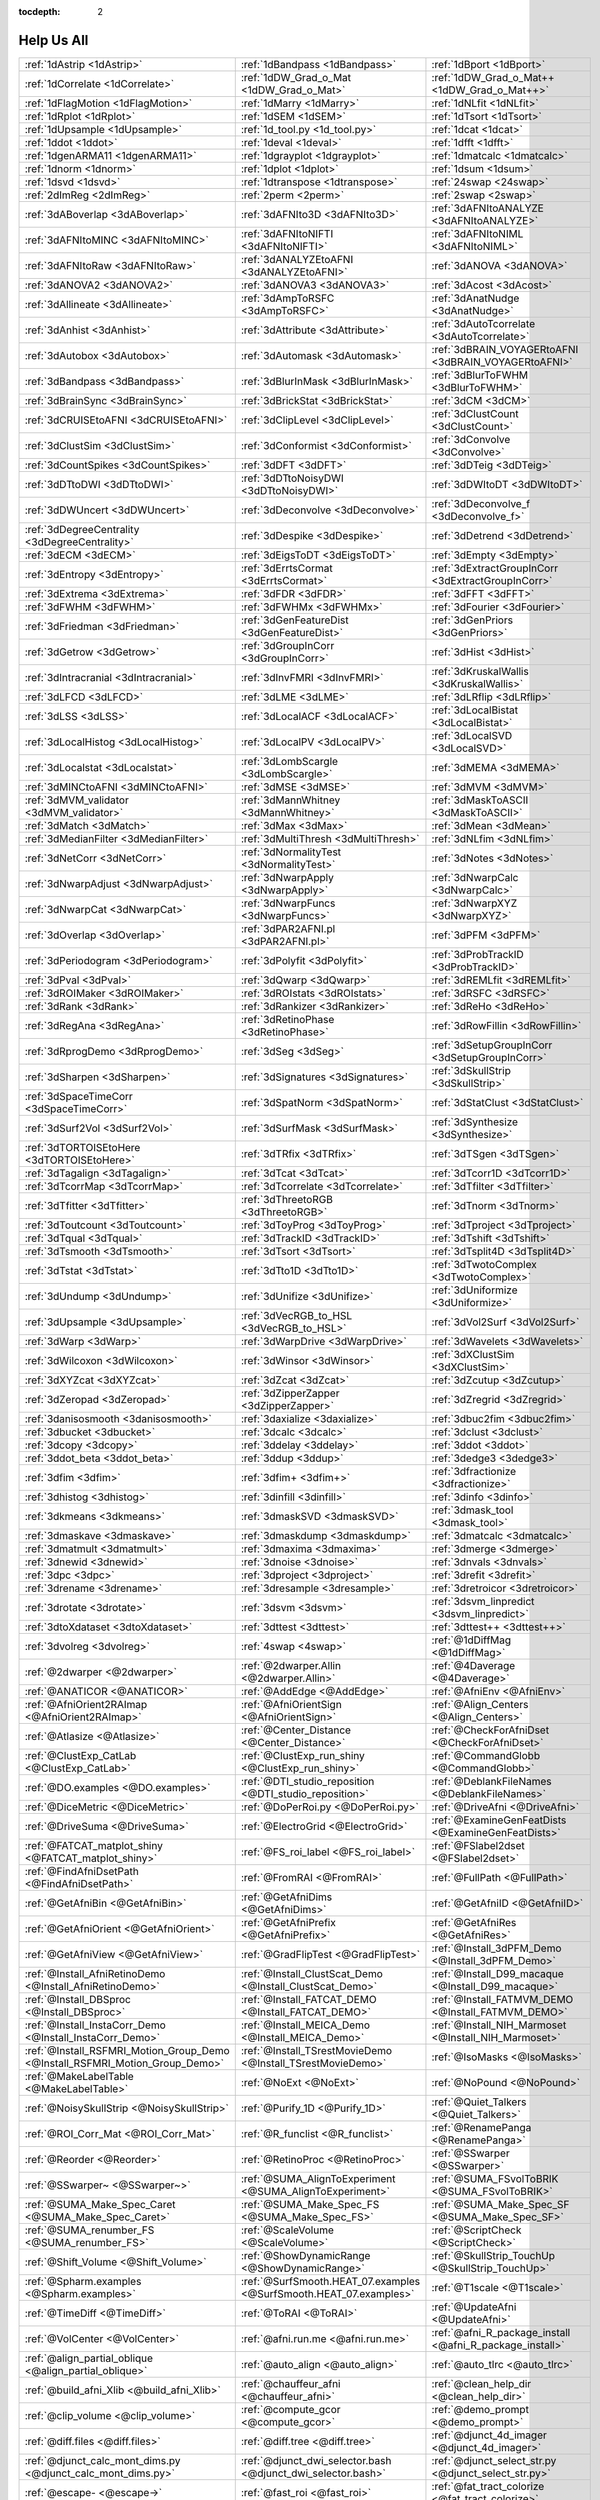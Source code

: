 :tocdepth: 2

.. _programs_main:

############
Help Us All
############

.. csv-table::

      :ref:`1dAstrip <1dAstrip>`,:ref:`1dBandpass <1dBandpass>`,:ref:`1dBport <1dBport>`
      :ref:`1dCorrelate <1dCorrelate>`,:ref:`1dDW_Grad_o_Mat <1dDW_Grad_o_Mat>`,:ref:`1dDW_Grad_o_Mat++ <1dDW_Grad_o_Mat++>`
      :ref:`1dFlagMotion <1dFlagMotion>`,:ref:`1dMarry <1dMarry>`,:ref:`1dNLfit <1dNLfit>`
      :ref:`1dRplot <1dRplot>`,:ref:`1dSEM <1dSEM>`,:ref:`1dTsort <1dTsort>`
      :ref:`1dUpsample <1dUpsample>`,:ref:`1d_tool.py <1d_tool.py>`,:ref:`1dcat <1dcat>`
      :ref:`1ddot <1ddot>`,:ref:`1deval <1deval>`,:ref:`1dfft <1dfft>`
      :ref:`1dgenARMA11 <1dgenARMA11>`,:ref:`1dgrayplot <1dgrayplot>`,:ref:`1dmatcalc <1dmatcalc>`
      :ref:`1dnorm <1dnorm>`,:ref:`1dplot <1dplot>`,:ref:`1dsum <1dsum>`
      :ref:`1dsvd <1dsvd>`,:ref:`1dtranspose <1dtranspose>`,:ref:`24swap <24swap>`
      :ref:`2dImReg <2dImReg>`,:ref:`2perm <2perm>`,:ref:`2swap <2swap>`
      :ref:`3dABoverlap <3dABoverlap>`,:ref:`3dAFNIto3D <3dAFNIto3D>`,:ref:`3dAFNItoANALYZE <3dAFNItoANALYZE>`
      :ref:`3dAFNItoMINC <3dAFNItoMINC>`,:ref:`3dAFNItoNIFTI <3dAFNItoNIFTI>`,:ref:`3dAFNItoNIML <3dAFNItoNIML>`
      :ref:`3dAFNItoRaw <3dAFNItoRaw>`,:ref:`3dANALYZEtoAFNI <3dANALYZEtoAFNI>`,:ref:`3dANOVA <3dANOVA>`
      :ref:`3dANOVA2 <3dANOVA2>`,:ref:`3dANOVA3 <3dANOVA3>`,:ref:`3dAcost <3dAcost>`
      :ref:`3dAllineate <3dAllineate>`,:ref:`3dAmpToRSFC <3dAmpToRSFC>`,:ref:`3dAnatNudge <3dAnatNudge>`
      :ref:`3dAnhist <3dAnhist>`,:ref:`3dAttribute <3dAttribute>`,:ref:`3dAutoTcorrelate <3dAutoTcorrelate>`
      :ref:`3dAutobox <3dAutobox>`,:ref:`3dAutomask <3dAutomask>`,:ref:`3dBRAIN_VOYAGERtoAFNI <3dBRAIN_VOYAGERtoAFNI>`
      :ref:`3dBandpass <3dBandpass>`,:ref:`3dBlurInMask <3dBlurInMask>`,:ref:`3dBlurToFWHM <3dBlurToFWHM>`
      :ref:`3dBrainSync <3dBrainSync>`,:ref:`3dBrickStat <3dBrickStat>`,:ref:`3dCM <3dCM>`
      :ref:`3dCRUISEtoAFNI <3dCRUISEtoAFNI>`,:ref:`3dClipLevel <3dClipLevel>`,:ref:`3dClustCount <3dClustCount>`
      :ref:`3dClustSim <3dClustSim>`,:ref:`3dConformist <3dConformist>`,:ref:`3dConvolve <3dConvolve>`
      :ref:`3dCountSpikes <3dCountSpikes>`,:ref:`3dDFT <3dDFT>`,:ref:`3dDTeig <3dDTeig>`
      :ref:`3dDTtoDWI <3dDTtoDWI>`,:ref:`3dDTtoNoisyDWI <3dDTtoNoisyDWI>`,:ref:`3dDWItoDT <3dDWItoDT>`
      :ref:`3dDWUncert <3dDWUncert>`,:ref:`3dDeconvolve <3dDeconvolve>`,:ref:`3dDeconvolve_f <3dDeconvolve_f>`
      :ref:`3dDegreeCentrality <3dDegreeCentrality>`,:ref:`3dDespike <3dDespike>`,:ref:`3dDetrend <3dDetrend>`
      :ref:`3dECM <3dECM>`,:ref:`3dEigsToDT <3dEigsToDT>`,:ref:`3dEmpty <3dEmpty>`
      :ref:`3dEntropy <3dEntropy>`,:ref:`3dErrtsCormat <3dErrtsCormat>`,:ref:`3dExtractGroupInCorr <3dExtractGroupInCorr>`
      :ref:`3dExtrema <3dExtrema>`,:ref:`3dFDR <3dFDR>`,:ref:`3dFFT <3dFFT>`
      :ref:`3dFWHM <3dFWHM>`,:ref:`3dFWHMx <3dFWHMx>`,:ref:`3dFourier <3dFourier>`
      :ref:`3dFriedman <3dFriedman>`,:ref:`3dGenFeatureDist <3dGenFeatureDist>`,:ref:`3dGenPriors <3dGenPriors>`
      :ref:`3dGetrow <3dGetrow>`,:ref:`3dGroupInCorr <3dGroupInCorr>`,:ref:`3dHist <3dHist>`
      :ref:`3dIntracranial <3dIntracranial>`,:ref:`3dInvFMRI <3dInvFMRI>`,:ref:`3dKruskalWallis <3dKruskalWallis>`
      :ref:`3dLFCD <3dLFCD>`,:ref:`3dLME <3dLME>`,:ref:`3dLRflip <3dLRflip>`
      :ref:`3dLSS <3dLSS>`,:ref:`3dLocalACF <3dLocalACF>`,:ref:`3dLocalBistat <3dLocalBistat>`
      :ref:`3dLocalHistog <3dLocalHistog>`,:ref:`3dLocalPV <3dLocalPV>`,:ref:`3dLocalSVD <3dLocalSVD>`
      :ref:`3dLocalstat <3dLocalstat>`,:ref:`3dLombScargle <3dLombScargle>`,:ref:`3dMEMA <3dMEMA>`
      :ref:`3dMINCtoAFNI <3dMINCtoAFNI>`,:ref:`3dMSE <3dMSE>`,:ref:`3dMVM <3dMVM>`
      :ref:`3dMVM_validator <3dMVM_validator>`,:ref:`3dMannWhitney <3dMannWhitney>`,:ref:`3dMaskToASCII <3dMaskToASCII>`
      :ref:`3dMatch <3dMatch>`,:ref:`3dMax <3dMax>`,:ref:`3dMean <3dMean>`
      :ref:`3dMedianFilter <3dMedianFilter>`,:ref:`3dMultiThresh <3dMultiThresh>`,:ref:`3dNLfim <3dNLfim>`
      :ref:`3dNetCorr <3dNetCorr>`,:ref:`3dNormalityTest <3dNormalityTest>`,:ref:`3dNotes <3dNotes>`
      :ref:`3dNwarpAdjust <3dNwarpAdjust>`,:ref:`3dNwarpApply <3dNwarpApply>`,:ref:`3dNwarpCalc <3dNwarpCalc>`
      :ref:`3dNwarpCat <3dNwarpCat>`,:ref:`3dNwarpFuncs <3dNwarpFuncs>`,:ref:`3dNwarpXYZ <3dNwarpXYZ>`
      :ref:`3dOverlap <3dOverlap>`,:ref:`3dPAR2AFNI.pl <3dPAR2AFNI.pl>`,:ref:`3dPFM <3dPFM>`
      :ref:`3dPeriodogram <3dPeriodogram>`,:ref:`3dPolyfit <3dPolyfit>`,:ref:`3dProbTrackID <3dProbTrackID>`
      :ref:`3dPval <3dPval>`,:ref:`3dQwarp <3dQwarp>`,:ref:`3dREMLfit <3dREMLfit>`
      :ref:`3dROIMaker <3dROIMaker>`,:ref:`3dROIstats <3dROIstats>`,:ref:`3dRSFC <3dRSFC>`
      :ref:`3dRank <3dRank>`,:ref:`3dRankizer <3dRankizer>`,:ref:`3dReHo <3dReHo>`
      :ref:`3dRegAna <3dRegAna>`,:ref:`3dRetinoPhase <3dRetinoPhase>`,:ref:`3dRowFillin <3dRowFillin>`
      :ref:`3dRprogDemo <3dRprogDemo>`,:ref:`3dSeg <3dSeg>`,:ref:`3dSetupGroupInCorr <3dSetupGroupInCorr>`
      :ref:`3dSharpen <3dSharpen>`,:ref:`3dSignatures <3dSignatures>`,:ref:`3dSkullStrip <3dSkullStrip>`
      :ref:`3dSpaceTimeCorr <3dSpaceTimeCorr>`,:ref:`3dSpatNorm <3dSpatNorm>`,:ref:`3dStatClust <3dStatClust>`
      :ref:`3dSurf2Vol <3dSurf2Vol>`,:ref:`3dSurfMask <3dSurfMask>`,:ref:`3dSynthesize <3dSynthesize>`
      :ref:`3dTORTOISEtoHere <3dTORTOISEtoHere>`,:ref:`3dTRfix <3dTRfix>`,:ref:`3dTSgen <3dTSgen>`
      :ref:`3dTagalign <3dTagalign>`,:ref:`3dTcat <3dTcat>`,:ref:`3dTcorr1D <3dTcorr1D>`
      :ref:`3dTcorrMap <3dTcorrMap>`,:ref:`3dTcorrelate <3dTcorrelate>`,:ref:`3dTfilter <3dTfilter>`
      :ref:`3dTfitter <3dTfitter>`,:ref:`3dThreetoRGB <3dThreetoRGB>`,:ref:`3dTnorm <3dTnorm>`
      :ref:`3dToutcount <3dToutcount>`,:ref:`3dToyProg <3dToyProg>`,:ref:`3dTproject <3dTproject>`
      :ref:`3dTqual <3dTqual>`,:ref:`3dTrackID <3dTrackID>`,:ref:`3dTshift <3dTshift>`
      :ref:`3dTsmooth <3dTsmooth>`,:ref:`3dTsort <3dTsort>`,:ref:`3dTsplit4D <3dTsplit4D>`
      :ref:`3dTstat <3dTstat>`,:ref:`3dTto1D <3dTto1D>`,:ref:`3dTwotoComplex <3dTwotoComplex>`
      :ref:`3dUndump <3dUndump>`,:ref:`3dUnifize <3dUnifize>`,:ref:`3dUniformize <3dUniformize>`
      :ref:`3dUpsample <3dUpsample>`,:ref:`3dVecRGB_to_HSL <3dVecRGB_to_HSL>`,:ref:`3dVol2Surf <3dVol2Surf>`
      :ref:`3dWarp <3dWarp>`,:ref:`3dWarpDrive <3dWarpDrive>`,:ref:`3dWavelets <3dWavelets>`
      :ref:`3dWilcoxon <3dWilcoxon>`,:ref:`3dWinsor <3dWinsor>`,:ref:`3dXClustSim <3dXClustSim>`
      :ref:`3dXYZcat <3dXYZcat>`,:ref:`3dZcat <3dZcat>`,:ref:`3dZcutup <3dZcutup>`
      :ref:`3dZeropad <3dZeropad>`,:ref:`3dZipperZapper <3dZipperZapper>`,:ref:`3dZregrid <3dZregrid>`
      :ref:`3danisosmooth <3danisosmooth>`,:ref:`3daxialize <3daxialize>`,:ref:`3dbuc2fim <3dbuc2fim>`
      :ref:`3dbucket <3dbucket>`,:ref:`3dcalc <3dcalc>`,:ref:`3dclust <3dclust>`
      :ref:`3dcopy <3dcopy>`,:ref:`3ddelay <3ddelay>`,:ref:`3ddot <3ddot>`
      :ref:`3ddot_beta <3ddot_beta>`,:ref:`3ddup <3ddup>`,:ref:`3dedge3 <3dedge3>`
      :ref:`3dfim <3dfim>`,:ref:`3dfim+ <3dfim+>`,:ref:`3dfractionize <3dfractionize>`
      :ref:`3dhistog <3dhistog>`,:ref:`3dinfill <3dinfill>`,:ref:`3dinfo <3dinfo>`
      :ref:`3dkmeans <3dkmeans>`,:ref:`3dmaskSVD <3dmaskSVD>`,:ref:`3dmask_tool <3dmask_tool>`
      :ref:`3dmaskave <3dmaskave>`,:ref:`3dmaskdump <3dmaskdump>`,:ref:`3dmatcalc <3dmatcalc>`
      :ref:`3dmatmult <3dmatmult>`,:ref:`3dmaxima <3dmaxima>`,:ref:`3dmerge <3dmerge>`
      :ref:`3dnewid <3dnewid>`,:ref:`3dnoise <3dnoise>`,:ref:`3dnvals <3dnvals>`
      :ref:`3dpc <3dpc>`,:ref:`3dproject <3dproject>`,:ref:`3drefit <3drefit>`
      :ref:`3drename <3drename>`,:ref:`3dresample <3dresample>`,:ref:`3dretroicor <3dretroicor>`
      :ref:`3drotate <3drotate>`,:ref:`3dsvm <3dsvm>`,:ref:`3dsvm_linpredict <3dsvm_linpredict>`
      :ref:`3dtoXdataset <3dtoXdataset>`,:ref:`3dttest <3dttest>`,:ref:`3dttest++ <3dttest++>`
      :ref:`3dvolreg <3dvolreg>`,:ref:`4swap <4swap>`,:ref:`@1dDiffMag <@1dDiffMag>`
      :ref:`@2dwarper <@2dwarper>`,:ref:`@2dwarper.Allin <@2dwarper.Allin>`,:ref:`@4Daverage <@4Daverage>`
      :ref:`@ANATICOR <@ANATICOR>`,:ref:`@AddEdge <@AddEdge>`,:ref:`@AfniEnv <@AfniEnv>`
      :ref:`@AfniOrient2RAImap <@AfniOrient2RAImap>`,:ref:`@AfniOrientSign <@AfniOrientSign>`,:ref:`@Align_Centers <@Align_Centers>`
      :ref:`@Atlasize <@Atlasize>`,:ref:`@Center_Distance <@Center_Distance>`,:ref:`@CheckForAfniDset <@CheckForAfniDset>`
      :ref:`@ClustExp_CatLab <@ClustExp_CatLab>`,:ref:`@ClustExp_run_shiny <@ClustExp_run_shiny>`,:ref:`@CommandGlobb <@CommandGlobb>`
      :ref:`@DO.examples <@DO.examples>`,:ref:`@DTI_studio_reposition <@DTI_studio_reposition>`,:ref:`@DeblankFileNames <@DeblankFileNames>`
      :ref:`@DiceMetric <@DiceMetric>`,:ref:`@DoPerRoi.py <@DoPerRoi.py>`,:ref:`@DriveAfni <@DriveAfni>`
      :ref:`@DriveSuma <@DriveSuma>`,:ref:`@ElectroGrid <@ElectroGrid>`,:ref:`@ExamineGenFeatDists <@ExamineGenFeatDists>`
      :ref:`@FATCAT_matplot_shiny <@FATCAT_matplot_shiny>`,:ref:`@FS_roi_label <@FS_roi_label>`,:ref:`@FSlabel2dset <@FSlabel2dset>`
      :ref:`@FindAfniDsetPath <@FindAfniDsetPath>`,:ref:`@FromRAI <@FromRAI>`,:ref:`@FullPath <@FullPath>`
      :ref:`@GetAfniBin <@GetAfniBin>`,:ref:`@GetAfniDims <@GetAfniDims>`,:ref:`@GetAfniID <@GetAfniID>`
      :ref:`@GetAfniOrient <@GetAfniOrient>`,:ref:`@GetAfniPrefix <@GetAfniPrefix>`,:ref:`@GetAfniRes <@GetAfniRes>`
      :ref:`@GetAfniView <@GetAfniView>`,:ref:`@GradFlipTest <@GradFlipTest>`,:ref:`@Install_3dPFM_Demo <@Install_3dPFM_Demo>`
      :ref:`@Install_AfniRetinoDemo <@Install_AfniRetinoDemo>`,:ref:`@Install_ClustScat_Demo <@Install_ClustScat_Demo>`,:ref:`@Install_D99_macaque <@Install_D99_macaque>`
      :ref:`@Install_DBSproc <@Install_DBSproc>`,:ref:`@Install_FATCAT_DEMO <@Install_FATCAT_DEMO>`,:ref:`@Install_FATMVM_DEMO <@Install_FATMVM_DEMO>`
      :ref:`@Install_InstaCorr_Demo <@Install_InstaCorr_Demo>`,:ref:`@Install_MEICA_Demo <@Install_MEICA_Demo>`,:ref:`@Install_NIH_Marmoset <@Install_NIH_Marmoset>`
      :ref:`@Install_RSFMRI_Motion_Group_Demo <@Install_RSFMRI_Motion_Group_Demo>`,:ref:`@Install_TSrestMovieDemo <@Install_TSrestMovieDemo>`,:ref:`@IsoMasks <@IsoMasks>`
      :ref:`@MakeLabelTable <@MakeLabelTable>`,:ref:`@NoExt <@NoExt>`,:ref:`@NoPound <@NoPound>`
      :ref:`@NoisySkullStrip <@NoisySkullStrip>`,:ref:`@Purify_1D <@Purify_1D>`,:ref:`@Quiet_Talkers <@Quiet_Talkers>`
      :ref:`@ROI_Corr_Mat <@ROI_Corr_Mat>`,:ref:`@R_funclist <@R_funclist>`,:ref:`@RenamePanga <@RenamePanga>`
      :ref:`@Reorder <@Reorder>`,:ref:`@RetinoProc <@RetinoProc>`,:ref:`@SSwarper <@SSwarper>`
      :ref:`@SSwarper~ <@SSwarper~>`,:ref:`@SUMA_AlignToExperiment <@SUMA_AlignToExperiment>`,:ref:`@SUMA_FSvolToBRIK <@SUMA_FSvolToBRIK>`
      :ref:`@SUMA_Make_Spec_Caret <@SUMA_Make_Spec_Caret>`,:ref:`@SUMA_Make_Spec_FS <@SUMA_Make_Spec_FS>`,:ref:`@SUMA_Make_Spec_SF <@SUMA_Make_Spec_SF>`
      :ref:`@SUMA_renumber_FS <@SUMA_renumber_FS>`,:ref:`@ScaleVolume <@ScaleVolume>`,:ref:`@ScriptCheck <@ScriptCheck>`
      :ref:`@Shift_Volume <@Shift_Volume>`,:ref:`@ShowDynamicRange <@ShowDynamicRange>`,:ref:`@SkullStrip_TouchUp <@SkullStrip_TouchUp>`
      :ref:`@Spharm.examples <@Spharm.examples>`,:ref:`@SurfSmooth.HEAT_07.examples <@SurfSmooth.HEAT_07.examples>`,:ref:`@T1scale <@T1scale>`
      :ref:`@TimeDiff <@TimeDiff>`,:ref:`@ToRAI <@ToRAI>`,:ref:`@UpdateAfni <@UpdateAfni>`
      :ref:`@VolCenter <@VolCenter>`,:ref:`@afni.run.me <@afni.run.me>`,:ref:`@afni_R_package_install <@afni_R_package_install>`
      :ref:`@align_partial_oblique <@align_partial_oblique>`,:ref:`@auto_align <@auto_align>`,:ref:`@auto_tlrc <@auto_tlrc>`
      :ref:`@build_afni_Xlib <@build_afni_Xlib>`,:ref:`@chauffeur_afni <@chauffeur_afni>`,:ref:`@clean_help_dir <@clean_help_dir>`
      :ref:`@clip_volume <@clip_volume>`,:ref:`@compute_gcor <@compute_gcor>`,:ref:`@demo_prompt <@demo_prompt>`
      :ref:`@diff.files <@diff.files>`,:ref:`@diff.tree <@diff.tree>`,:ref:`@djunct_4d_imager <@djunct_4d_imager>`
      :ref:`@djunct_calc_mont_dims.py <@djunct_calc_mont_dims.py>`,:ref:`@djunct_dwi_selector.bash <@djunct_dwi_selector.bash>`,:ref:`@djunct_select_str.py <@djunct_select_str.py>`
      :ref:`@escape- <@escape->`,:ref:`@fast_roi <@fast_roi>`,:ref:`@fat_tract_colorize <@fat_tract_colorize>`
      :ref:`@fix_FSsphere <@fix_FSsphere>`,:ref:`@float_fix <@float_fix>`,:ref:`@get.afni.version <@get.afni.version>`
      :ref:`@global_parse <@global_parse>`,:ref:`@help.AFNI <@help.AFNI>`,:ref:`@isOblique <@isOblique>`
      :ref:`@make_plug_diff <@make_plug_diff>`,:ref:`@make_stim_file <@make_stim_file>`,:ref:`@measure_bb_thick <@measure_bb_thick>`
      :ref:`@measure_erosion_thick <@measure_erosion_thick>`,:ref:`@measure_in2out <@measure_in2out>`,:ref:`@move.to.series.dirs <@move.to.series.dirs>`
      :ref:`@np <@np>`,:ref:`@parse_afni_name <@parse_afni_name>`,:ref:`@parse_name <@parse_name>`
      :ref:`@radial_correlate <@radial_correlate>`,:ref:`@simulate_motion <@simulate_motion>`,:ref:`@snapshot_volreg <@snapshot_volreg>`
      :ref:`@snapshot_volreg3 <@snapshot_volreg3>`,:ref:`@statauxcode <@statauxcode>`,:ref:`@suma_reprefixize_spec <@suma_reprefixize_spec>`
      :ref:`@thickness_master <@thickness_master>`,:ref:`@toMNI_Awarp <@toMNI_Awarp>`,:ref:`@toMNI_Qwarpar <@toMNI_Qwarpar>`
      :ref:`@update.afni.binaries <@update.afni.binaries>`,:ref:`AFNI_Batch_R <AFNI_Batch_R>`,:ref:`AlphaSim <AlphaSim>`
      :ref:`AnalyzeTrace <AnalyzeTrace>`,:ref:`BrainSkin <BrainSkin>`,:ref:`ClustExp_HistTable.py <ClustExp_HistTable.py>`
      :ref:`ClustExp_StatParse.py <ClustExp_StatParse.py>`,:ref:`CompareSurfaces <CompareSurfaces>`,:ref:`ConvertDset <ConvertDset>`
      :ref:`ConvertSurface <ConvertSurface>`,:ref:`ConvexHull <ConvexHull>`,:ref:`CreateIcosahedron <CreateIcosahedron>`
      :ref:`DTIStudioFibertoSegments <DTIStudioFibertoSegments>`,:ref:`Dimon <Dimon>`,:ref:`Dimon1 <Dimon1>`
      :ref:`DriveSuma <DriveSuma>`,:ref:`ExamineXmat <ExamineXmat>`,:ref:`FD2 <FD2>`
      :ref:`FIRdesign <FIRdesign>`,:ref:`FSread_annot <FSread_annot>`,:ref:`GLTsymtest <GLTsymtest>`
      :ref:`HalloSuma <HalloSuma>`,:ref:`Ifile <Ifile>`,:ref:`InstaTract <InstaTract>`
      :ref:`IsoSurface <IsoSurface>`,:ref:`MakeColorMap <MakeColorMap>`,:ref:`MapIcosahedron <MapIcosahedron>`
      :ref:`ParseName <ParseName>`,:ref:`ROI2dataset <ROI2dataset>`,:ref:`ROIgrow <ROIgrow>`
      :ref:`RSFgen <RSFgen>`,:ref:`RetroTS.py <RetroTS.py>`,:ref:`SUMA_glxdino <SUMA_glxdino>`
      :ref:`SUMA_paperplane <SUMA_paperplane>`,:ref:`SUMA_pixmap2eps <SUMA_pixmap2eps>`,:ref:`SampBias <SampBias>`
      :ref:`ScaleToMap <ScaleToMap>`,:ref:`SpharmDeco <SpharmDeco>`,:ref:`SpharmReco <SpharmReco>`
      :ref:`Surf2VolCoord <Surf2VolCoord>`,:ref:`SurfClust <SurfClust>`,:ref:`SurfDist <SurfDist>`
      :ref:`SurfDsetInfo <SurfDsetInfo>`,:ref:`SurfExtrema <SurfExtrema>`,:ref:`SurfFWHM <SurfFWHM>`
      :ref:`SurfInfo <SurfInfo>`,:ref:`SurfMeasures <SurfMeasures>`,:ref:`SurfMesh <SurfMesh>`
      :ref:`SurfPatch <SurfPatch>`,:ref:`SurfQual <SurfQual>`,:ref:`SurfRetinoMap <SurfRetinoMap>`
      :ref:`SurfSmooth <SurfSmooth>`,:ref:`SurfToSurf <SurfToSurf>`,:ref:`SurfaceMetrics <SurfaceMetrics>`
      :ref:`Vecwarp <Vecwarp>`,:ref:`Xphace <Xphace>`,:ref:`abut <abut>`
      :ref:`adwarp <adwarp>`,:ref:`afni <afni>`,:ref:`afni_history <afni_history>`
      :ref:`afni_open <afni_open>`,:ref:`afni_proc.py <afni_proc.py>`,:ref:`afni_restproc.py <afni_restproc.py>`
      :ref:`afni_run_R <afni_run_R>`,:ref:`afni_skeleton.py <afni_skeleton.py>`,:ref:`afni_system_check.py <afni_system_check.py>`
      :ref:`afni_util.py <afni_util.py>`,:ref:`afni_vcheck <afni_vcheck>`,:ref:`aiv <aiv>`
      :ref:`align_epi_anat.py <align_epi_anat.py>`,:ref:`apsearch <apsearch>`,:ref:`auto_warp.py <auto_warp.py>`
      :ref:`balloon <balloon>`,:ref:`byteorder <byteorder>`,:ref:`cat_matvec <cat_matvec>`
      :ref:`ccalc <ccalc>`,:ref:`cdf <cdf>`,:ref:`cifti_tool <cifti_tool>`
      :ref:`cjpeg <cjpeg>`,:ref:`column_cat <column_cat>`,:ref:`count <count>`
      :ref:`dcm2niix_afni <dcm2niix_afni>`,:ref:`dicom_hdr <dicom_hdr>`,:ref:`dicom_hinfo <dicom_hinfo>`
      :ref:`dicom_to_raw <dicom_to_raw>`,:ref:`djpeg <djpeg>`,:ref:`eg_main_chrono.py <eg_main_chrono.py>`
      :ref:`ent16 <ent16>`,:ref:`fat_lat_csv.py <fat_lat_csv.py>`,:ref:`fat_mat_sel.py <fat_mat_sel.py>`
      :ref:`fat_mvm_gridconv.py <fat_mvm_gridconv.py>`,:ref:`fat_mvm_prep.py <fat_mvm_prep.py>`,:ref:`fat_mvm_review.py <fat_mvm_review.py>`
      :ref:`fat_mvm_scripter.py <fat_mvm_scripter.py>`,:ref:`fat_proc_align_anat_pair <fat_proc_align_anat_pair>`,:ref:`fat_proc_axialize_anat <fat_proc_axialize_anat>`
      :ref:`fat_proc_connec_vis <fat_proc_connec_vis>`,:ref:`fat_proc_convert_dcm_anat <fat_proc_convert_dcm_anat>`,:ref:`fat_proc_convert_dcm_dwis <fat_proc_convert_dcm_dwis>`
      :ref:`fat_proc_decmap <fat_proc_decmap>`,:ref:`fat_proc_dwi_to_dt <fat_proc_dwi_to_dt>`,:ref:`fat_proc_filter_dwis <fat_proc_filter_dwis>`
      :ref:`fat_proc_grad_plot <fat_proc_grad_plot>`,:ref:`fat_proc_imit2w_from_t1w <fat_proc_imit2w_from_t1w>`,:ref:`fat_proc_map_to_dti <fat_proc_map_to_dti>`
      :ref:`fat_proc_select_vols <fat_proc_select_vols>`,:ref:`fat_roi_row.py <fat_roi_row.py>`,:ref:`fdrval <fdrval>`
      :ref:`fftest <fftest>`,:ref:`file_tool <file_tool>`,:ref:`fim2 <fim2>`
      :ref:`float_scan <float_scan>`,:ref:`from3d <from3d>`,:ref:`ftosh <ftosh>`
      :ref:`ge_header <ge_header>`,:ref:`gen_epi_review.py <gen_epi_review.py>`,:ref:`gen_group_command.py <gen_group_command.py>`
      :ref:`gen_ss_review_scripts.py <gen_ss_review_scripts.py>`,:ref:`gen_ss_review_table.py <gen_ss_review_table.py>`,:ref:`gifti_tool <gifti_tool>`
      :ref:`help2sphinx.py <help2sphinx.py>`,:ref:`help_format <help_format>`,:ref:`im2niml <im2niml>`
      :ref:`images_equal <images_equal>`,:ref:`imand <imand>`,:ref:`imaver <imaver>`
      :ref:`imcalc <imcalc>`,:ref:`imcat <imcat>`,:ref:`imcutup <imcutup>`
      :ref:`imdump <imdump>`,:ref:`immask <immask>`,:ref:`imreg <imreg>`
      :ref:`imrotate <imrotate>`,:ref:`imstack <imstack>`,:ref:`imstat <imstat>`
      :ref:`imupsam <imupsam>`,:ref:`inspec <inspec>`,:ref:`lpc_align.py <lpc_align.py>`
      :ref:`make_pq_script.py <make_pq_script.py>`,:ref:`make_random_timing.py <make_random_timing.py>`,:ref:`make_stim_times.py <make_stim_times.py>`
      :ref:`map_TrackID <map_TrackID>`,:ref:`mayo_analyze <mayo_analyze>`,:ref:`meica.py <meica.py>`
      :ref:`mpeg_encode <mpeg_encode>`,:ref:`mritopgm <mritopgm>`,:ref:`mycat <mycat>`
      :ref:`myget <myget>`,:ref:`neuro_deconvolve.py <neuro_deconvolve.py>`,:ref:`nicat <nicat>`
      :ref:`niccc <niccc>`,:ref:`nifti1_test <nifti1_test>`,:ref:`nifti1_tool <nifti1_tool>`
      :ref:`nifti_tool <nifti_tool>`,:ref:`niml_feedme <niml_feedme>`,:ref:`niprobe <niprobe>`
      :ref:`nsize <nsize>`,:ref:`parse_fs_lt_log.py <parse_fs_lt_log.py>`,:ref:`plugout_drive <plugout_drive>`
      :ref:`plugout_ijk <plugout_ijk>`,:ref:`plugout_tt <plugout_tt>`,:ref:`plugout_tta <plugout_tta>`
      :ref:`prompt_popup <prompt_popup>`,:ref:`prompt_user <prompt_user>`,:ref:`python_module_test.py <python_module_test.py>`
      :ref:`quick.alpha.vals.py <quick.alpha.vals.py>`,:ref:`quickspec <quickspec>`,:ref:`quotize <quotize>`
      :ref:`rPkgsInstall <rPkgsInstall>`,:ref:`rbox <rbox>`,:ref:`read_matlab_files.py <read_matlab_files.py>`
      :ref:`realtime_receiver.py <realtime_receiver.py>`,:ref:`rmz <rmz>`,:ref:`rotcom <rotcom>`
      :ref:`rtfeedme <rtfeedme>`,:ref:`serial_helper <serial_helper>`,:ref:`sfim <sfim>`
      :ref:`siemens_vision <siemens_vision>`,:ref:`slow_surf_clustsim.py <slow_surf_clustsim.py>`,:ref:`sqwave <sqwave>`
      :ref:`stimband <stimband>`,:ref:`strblast <strblast>`,:ref:`suma <suma>`
      :ref:`suma_change_spec <suma_change_spec>`,:ref:`tfim <tfim>`,:ref:`timing_tool.py <timing_tool.py>`
      :ref:`to3d <to3d>`,:ref:`tokens <tokens>`,:ref:`uber_align_test.py <uber_align_test.py>`
      :ref:`uber_proc.py <uber_proc.py>`,:ref:`uber_skel.py <uber_skel.py>`,:ref:`uber_subject.py <uber_subject.py>`
      :ref:`uber_ttest.py <uber_ttest.py>`,:ref:`unWarpEPI.py <unWarpEPI.py>`,:ref:`uniq_images <uniq_images>`
      :ref:`waver <waver>`,:ref:`whereami <whereami>`,:ref:`whirlgif <whirlgif>`
